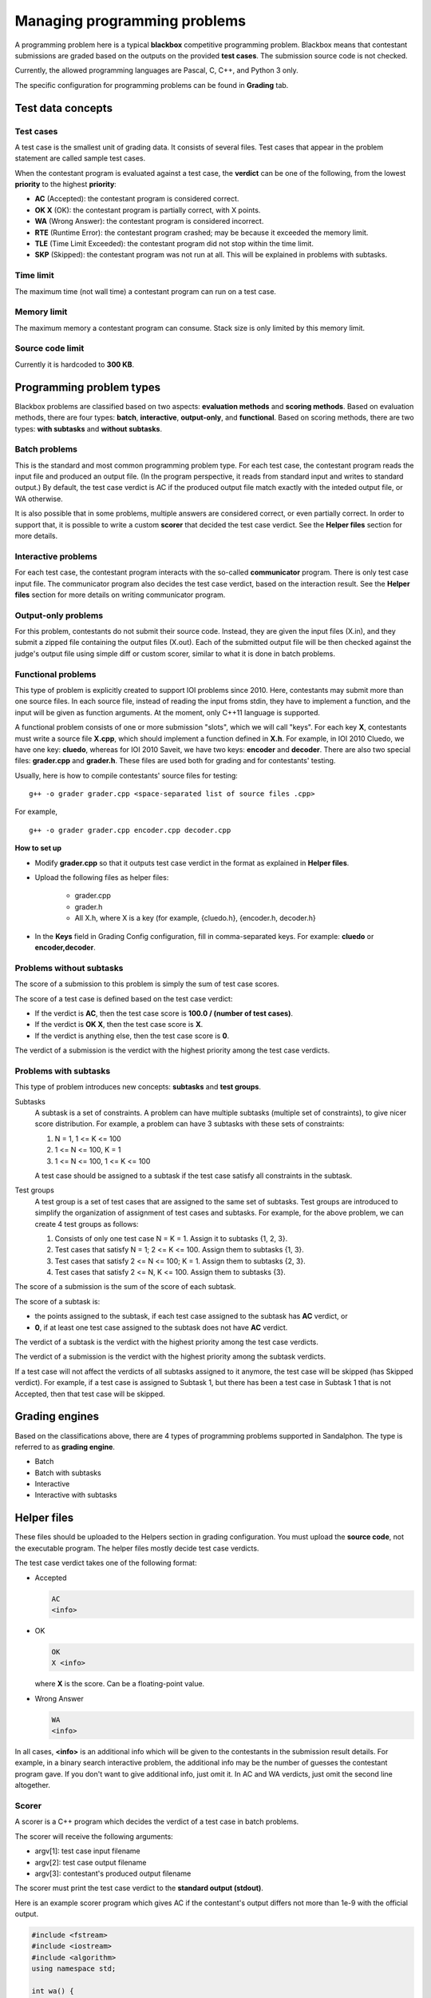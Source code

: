 Managing programming problems
=============================

A programming problem here is a typical **blackbox** competitive programming problem. Blackbox means that contestant submissions are graded based on the outputs on the provided **test cases**. The submission source code is not checked.

Currently, the allowed programming languages are Pascal, C, C++, and Python 3 only.

The specific configuration for programming problems can be found in **Grading** tab.

Test data concepts
------------------

Test cases
**********

A test case is the smallest unit of grading data. It consists of several files. Test cases that appear in the problem statement are called sample test cases.

When the contestant program is evaluated against a test case, the **verdict** can be one of the following, from the lowest **priority** to the highest **priority**:

- **AC** (Accepted): the contestant program is considered correct.
- **OK X** (OK): the contestant program is partially correct, with X points.
- **WA** (Wrong Answer): the contestant program is considered incorrect.
- **RTE** (Runtime Error): the contestant program crashed; may be because it exceeded the memory limit.
- **TLE** (Time Limit Exceeded): the contestant program did not stop within the time limit.
- **SKP** (Skipped): the contestant program was not run at all. This will be explained in problems with subtasks.

Time limit
**********

The maximum time (not wall time) a contestant program can run on a test case.

Memory limit
************

The maximum memory a contestant program can consume. Stack size is only limited by this memory limit.

Source code limit
*****************

Currently it is hardcoded to **300 KB**.

Programming problem types
-------------------------

Blackbox problems are classified based on two aspects: **evaluation methods** and **scoring methods**. Based on evaluation methods, there are four types: **batch**, **interactive**, **output-only**, and **functional**. Based on scoring methods, there are two types: **with subtasks** and **without subtasks**.

Batch problems
**************

This is the standard and most common programming problem type. For each test case, the contestant program reads the input file and produced an output file. (In the program perspective, it reads from standard input and writes to standard output.) By default, the test case verdict is AC if the produced output file match exactly with the inteded output file, or WA otherwise.

It is also possible that in some problems, multiple answers are considered correct, or even partially correct. In order to support that, it is possible to write a custom **scorer** that decided the test case verdict. See the **Helper files** section for more details.

Interactive problems
********************

For each test case, the contestant program interacts with the so-called **communicator** program. There is only test case input file. The communicator program also decides the test case verdict, based on the interaction result. See the **Helper files** section for more details on writing communicator program.

Output-only problems
********************

For this problem, contestants do not submit their source code. Instead, they are given the input files (X.in), and they submit a zipped file containing the output files (X.out). Each of the submitted output file will be then checked against the judge's output file using simple diff or custom scorer, similar to what it is done in batch problems.

Functional problems
*******************

This type of problem is explicitly created to support IOI problems since 2010. Here, contestants may submit more than one source files. In each source file, instead of reading the input froms stdin, they have to implement a function, and the input will be given as function arguments. At the moment, only C++11 language is supported.

A functional problem consists of one or more submission "slots", which we will call "keys". For each key **X**, contestants must write a source file **X.cpp**, which should implement a function defined in **X.h**. For example, in IOI 2010 Cluedo, we have one key: **cluedo**, whereas for IOI 2010 Saveit, we have two keys: **encoder** and **decoder**. There are also two special files: **grader.cpp** and **grader.h**. These files are used both for grading and for contestants' testing.

Usually, here is how to compile contestants' source files for testing:

::

    g++ -o grader grader.cpp <space-separated list of source files .cpp>

For example,

::

    g++ -o grader grader.cpp encoder.cpp decoder.cpp

**How to set up**

- Modify **grader.cpp** so that it outputs test case verdict in the format as explained in **Helper files**.
- Upload the following files as helper files:

    - grader.cpp
    - grader.h
    - All X.h, where X is a key (for example, {cluedo.h}, {encoder.h, decoder.h}

- In the **Keys** field in Grading Config configuration, fill in comma-separated keys. For example: **cluedo** or **encoder,decoder**.

Problems without subtasks
*************************

The score of a submission to this problem is simply the sum of test case scores.

The score of a test case is defined based on the test case verdict:

- If the verdict is **AC**, then the test case score is **100.0 / (number of test cases)**.
- If the verdict is **OK X**, then the test case score is **X**.
- If the verdict is anything else, then the test case score is **0**.

The verdict of a submission is the verdict with the highest priority among the test case verdicts.

Problems with subtasks
**********************

This type of problem introduces new concepts: **subtasks** and **test groups**.

Subtasks
    A subtask is a set of constraints. A problem can have multiple subtasks (multiple set of constraints), to give nicer score distribution. For example, a problem can have 3 subtasks with these sets of constraints:

    #. N = 1, 1 <= K <= 100
    #. 1 <= N <= 100, K = 1
    #. 1 <= N <= 100, 1 <= K <= 100

    A test case should be assigned to a subtask if the test case satisfy all constraints in the subtask.

Test groups
    A test group is a set of test cases that are assigned to the same set of subtasks. Test groups are introduced to simplify the organization of assignment of test cases and subtasks. For example, for the above problem, we can create 4 test groups as follows:

    #. Consists of only one test case N = K = 1. Assign it to subtasks {1, 2, 3}.
    #. Test cases that satisfy N = 1; 2 <= K <= 100. Assign them to subtasks {1, 3}.
    #. Test cases that satisfy 2 <= N <= 100; K = 1. Assign them to subtasks {2, 3}.
    #. Test cases that satisfy 2 <= N, K <= 100. Assign them to subtasks {3}.

The score of a submission is the sum of the score of each subtask.

The score of a subtask is:

- the points assigned to the subtask, if each test case assigned to the subtask has **AC** verdict, or
- **0**, if at least one test case assigned to the subtask does not have **AC** verdict.

The verdict of a subtask is the verdict with the highest priority among the test case verdicts.

The verdict of a submission is the verdict with the highest priority among the subtask verdicts.

If a test case will not affect the verdicts of all subtasks assigned to it anymore, the test case will be skipped (has Skipped verdict). For example, if a test case is assigned to Subtask 1, but there has been a test case in Subtask 1 that is not Accepted, then that test case will be skipped.

Grading engines
---------------

Based on the classifications above, there are 4 types of programming problems supported in Sandalphon. The type is referred to as **grading engine**.

- Batch
- Batch with subtasks
- Interactive
- Interactive with subtasks

Helper files
------------

These files should be uploaded to the Helpers section in grading configuration. You must upload the **source code**, not the executable program. The helper files mostly decide test case verdicts.

The test case verdict takes one of the following format:

- Accepted

  .. sourcecode:: bash

      AC
      <info>

- OK

  .. sourcecode:: bash

      OK
      X <info>

  where **X** is the score. Can be a floating-point value.

- Wrong Answer

  .. sourcecode:: bash

      WA
      <info>

In all cases, **<info>** is an additional info which will be given to the contestants in the submission result details. For example, in a binary search interactive problem, the additional info may be the number of guesses the contestant program gave. If you don't want to give additional info, just omit it. In AC and WA verdicts, just omit the second line altogether.

Scorer
******

A scorer is a C++ program which decides the verdict of a test case in batch problems.

The scorer will receive the following arguments:

- argv[1]: test case input filename
- argv[2]: test case output filename
- argv[3]: contestant's produced output filename

The scorer must print the test case verdict to the **standard output (stdout)**.

Here is an example scorer program which gives AC if the contestant's output differs not more than 1e-9 with the official output.

.. sourcecode:: c++

    #include <fstream>
    #include <iostream>
    #include <algorithm>
    using namespace std;

    int wa() {
        cout << "WA" << endl;
        return 0;
    }

    int ac() {
        cout << "AC" << endl;
        return 0;
    }

    int main(int argc, char* argv[]) {
        ifstream tc_in(argv[1]);
        ifstream tc_out(argv[2]);
        ifstream con_out(argv[3]);

        double tc_ans;
        tc_out >> tc_ans;

        double con_ans;
        if (!(con_out >> con_ans)) {
            return wa();
        }

        if (abs(tc_ans - con_ans) < 1e-9) {
            return ac();
        } else {
            return wa();
        }
    }

Communicator
************

A communicator is a C++ program which interacts with the contestant program in interactive problems, and then decides the verdict of a test case.

The communicator will receive the following argument:

- argv[1]: test case input filename

During the interaction, the communicator can read the contestant program's output from the **standard input (stdin)**, and can give input to the contestant program by writing to the **standard output (stdout)**. Make sure the communicator flushes after every time it writes output.

Ultimately, the communicator must print the test case verdict to the **standard error (stderr)**. Note that (currently) the interaction is not guaranteed to stop after the verdict has been output, the interaction may exceed the time limit if neither it or contestant program stops.

Here is an example communicator program in a typical binary search problem. In this example, the organizer wants that the number of guesses be output in an AC verdict.

.. sourcecode:: c++

    #include <fstream>
    #include <iostream>
    using namespace std;

    int wa() {
        cerr << "WA" << endl;
        return 0;
    }

    int ac(int count) {
        cerr << "AC" << endl;
        cerr << "guesses = " << count << endl;
        return 0;
    }

    int main(int argc, char* argv[]) {
        ifstream tc_in(argv[1]);

        int N;
        tc_in >> N;

        cout << N << endl;

        int guesses_count = 0;

        while (true) {
            int guess;

            cin >> guess;
            guesses_count++;

            if (guesses_count > 10) {
                return wa();
            } else if (guess < N) {
                cout << "TOO_SMALL" << endl;
            } else if (guess > N) {
                cout << "TOO_LARGE" << endl;
            } else {
                return ac(guesses_count);
            }
        }
    }

Language restriction
--------------------

You can limit which programming languages are allowed for a submission to a problem, in the **Language Restriction** subtab.
